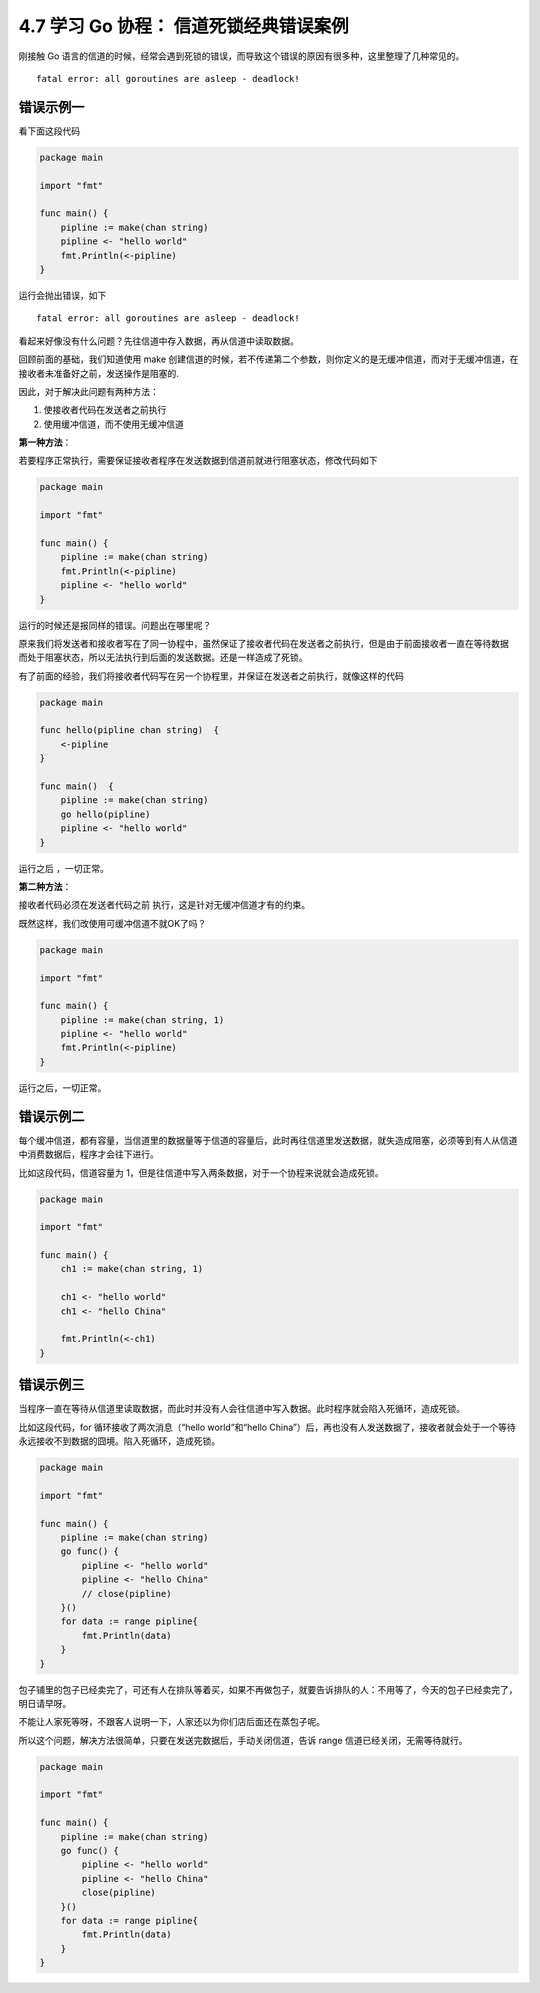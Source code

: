 4.7 学习 Go 协程： 信道死锁经典错误案例
=======================================

.. image:: http://image.iswbm.com/20200607145423.png

刚接触 Go
语言的信道的时候，经常会遇到死锁的错误，而导致这个错误的原因有很多种，这里整理了几种常见的。

::

   fatal error: all goroutines are asleep - deadlock!

错误示例一
----------

看下面这段代码

.. code:: go

   package main

   import "fmt"

   func main() {
       pipline := make(chan string)
       pipline <- "hello world"
       fmt.Println(<-pipline)
   } 

运行会抛出错误，如下

::

   fatal error: all goroutines are asleep - deadlock!

看起来好像没有什么问题？先往信道中存入数据，再从信道中读取数据。

回顾前面的基础，我们知道使用 make
创建信道的时候，若不传递第二个参数，则你定义的是无缓冲信道，而对于无缓冲信道，在接收者未准备好之前，发送操作是阻塞的.

因此，对于解决此问题有两种方法：

1. 使接收者代码在发送者之前执行
2. 使用缓冲信道，而不使用无缓冲信道

**第一种方法**\ ：

若要程序正常执行，需要保证接收者程序在发送数据到信道前就进行阻塞状态，修改代码如下

.. code:: go

   package main

   import "fmt"

   func main() {
       pipline := make(chan string)
       fmt.Println(<-pipline)
       pipline <- "hello world"
   } 

运行的时候还是报同样的错误。问题出在哪里呢？

原来我们将发送者和接收者写在了同一协程中，虽然保证了接收者代码在发送者之前执行，但是由于前面接收者一直在等待数据
而处于阻塞状态，所以无法执行到后面的发送数据。还是一样造成了死锁。

有了前面的经验，我们将接收者代码写在另一个协程里，并保证在发送者之前执行，就像这样的代码

.. code:: go

   package main

   func hello(pipline chan string)  {
       <-pipline
   }

   func main()  {
       pipline := make(chan string)
       go hello(pipline)
       pipline <- "hello world"
   }

运行之后 ，一切正常。

**第二种方法**\ ：

接收者代码必须在发送者代码之前 执行，这是针对无缓冲信道才有的约束。

既然这样，我们改使用可缓冲信道不就OK了吗？

.. code:: go

   package main

   import "fmt"

   func main() {
       pipline := make(chan string, 1)
       pipline <- "hello world"
       fmt.Println(<-pipline)
   } 

运行之后，一切正常。

错误示例二
----------

每个缓冲信道，都有容量，当信道里的数据量等于信道的容量后，此时再往信道里发送数据，就失造成阻塞，必须等到有人从信道中消费数据后，程序才会往下进行。

比如这段代码，信道容量为
1，但是往信道中写入两条数据，对于一个协程来说就会造成死锁。

.. code:: go

   package main

   import "fmt"

   func main() {
       ch1 := make(chan string, 1)

       ch1 <- "hello world"
       ch1 <- "hello China"

       fmt.Println(<-ch1)
   }

错误示例三
----------

当程序一直在等待从信道里读取数据，而此时并没有人会往信道中写入数据。此时程序就会陷入死循环，造成死锁。

比如这段代码，for 循环接收了两次消息（“hello world”和“hello
China”）后，再也没有人发送数据了，接收者就会处于一个等待永远接收不到数据的囧境。陷入死循环，造成死锁。

.. code:: go

   package main

   import "fmt"

   func main() {
       pipline := make(chan string)
       go func() {
           pipline <- "hello world"
           pipline <- "hello China"
           // close(pipline)
       }()
       for data := range pipline{
           fmt.Println(data)
       }
   }

包子铺里的包子已经卖完了，可还有人在排队等着买，如果不再做包子，就要告诉排队的人：不用等了，今天的包子已经卖完了，明日请早呀。

不能让人家死等呀，不跟客人说明一下，人家还以为你们店后面还在蒸包子呢。

所以这个问题，解决方法很简单，只要在发送完数据后，手动关闭信道，告诉
range 信道已经关闭，无需等待就行。

.. code:: go

   package main

   import "fmt"

   func main() {
       pipline := make(chan string)
       go func() {
           pipline <- "hello world"
           pipline <- "hello China"
           close(pipline)
       }()
       for data := range pipline{
           fmt.Println(data)
       }
   }
